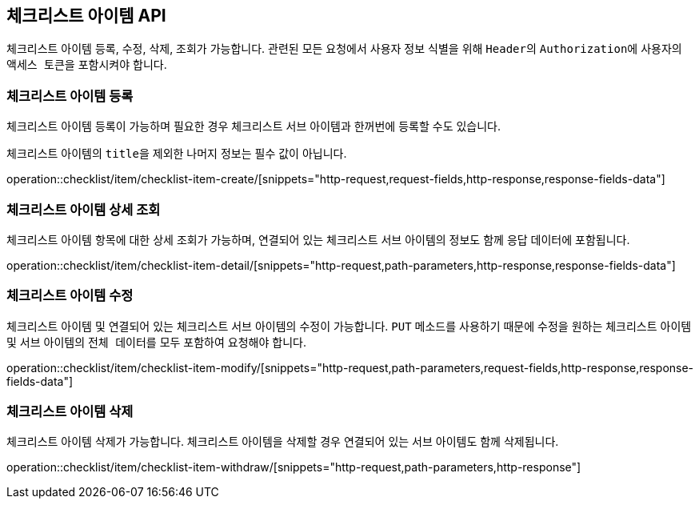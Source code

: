 == 체크리스트 아이템 API
:doctype: book
:source-highlighter: highlightjs
:toc: left
:toclevels: 2
:seclinks:

체크리스트 아이템 등록, 수정, 삭제, 조회가 가능합니다.
관련된 모든 요청에서 사용자 정보 식별을 위해 ``Header``의 ``Authorization``에 사용자의 ``액세스 토큰``을 포함시켜야 합니다.

=== 체크리스트 아이템 등록

체크리스트 아이템 등록이 가능하며 필요한 경우 체크리스트 서브 아이템과 한꺼번에 등록할 수도 있습니다.

체크리스트 아이템의 ``title``을 제외한 나머지 정보는 필수 값이 아닙니다.

operation::checklist/item/checklist-item-create/[snippets="http-request,request-fields,http-response,response-fields-data"]

=== 체크리스트 아이템 상세 조회

체크리스트 아이템 항목에 대한 상세 조회가 가능하며, 연결되어 있는 체크리스트 서브 아이템의 정보도 함께 응답 데이터에 포함됩니다.

operation::checklist/item/checklist-item-detail/[snippets="http-request,path-parameters,http-response,response-fields-data"]

=== 체크리스트 아이템 수정

체크리스트 아이템 및 연결되어 있는 체크리스트 서브 아이템의 수정이 가능합니다.
``PUT`` 메소드를 사용하기 때문에 수정을 원하는 체크리스트 아이템 및 서브 아이템의 ``전체 데이터``를 모두 포함하여 요청해야 합니다.

operation::checklist/item/checklist-item-modify/[snippets="http-request,path-parameters,request-fields,http-response,response-fields-data"]

=== 체크리스트 아이템 삭제

체크리스트 아이템 삭제가 가능합니다.
체크리스트 아이템을 삭제할 경우 연결되어 있는 서브 아이템도 함께 삭제됩니다.

operation::checklist/item/checklist-item-withdraw/[snippets="http-request,path-parameters,http-response"]